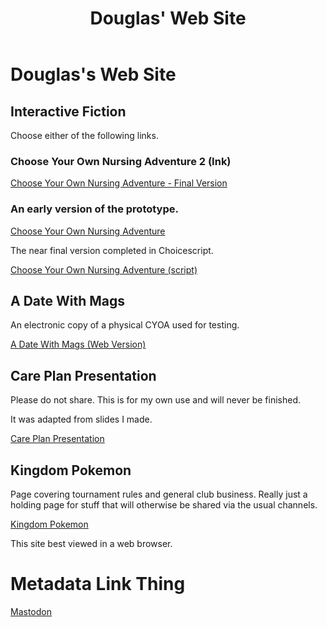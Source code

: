 #+TITLE: Douglas' Web Site
#+EXPORT_FILENAME_EXPORT: index.html

* Douglas's Web Site

[[./images/head.jpg]]
	
** Interactive Fiction

Choose either of the following links.

*** Choose Your Own Nursing Adventure 2 (Ink)

[[./Published/Bandersnatch/index.html][Choose Your Own Nursing Adventure - Final Version]]


*** An early version of the prototype.

[[./Published/CYONA/Choose Your Own Nursing Adventure.html][Choose Your Own Nursing Adventure]]

The near final version completed in Choicescript.

[[./Published/CYONA2/index.html][Choose Your Own Nursing Adventure (script)]]


** A Date With Mags

An electronic copy of a physical CYOA used for testing.

[[./Published/magsdate/magsdate.html][A Date With Mags (Web Version)]]

** Care Plan Presentation

Please do not share. This is for my own use and will never be finished.

It was adapted from slides I made.

[[./Published/careplans/CarePlanTufte.html][Care Plan Presentation]]

** Kingdom Pokemon

Page covering tournament rules and general club business. Really just a holding page for stuff that will otherwise be shared via the usual channels.

[[./Published/Kingdom/index.html][Kingdom Pokemon]]

This site best viewed in a web browser.


* Metadata Link Thing

@@html:<a rel="me" href="https://mastodon.online/@douglasmcshugless">Mastodon</a>@@



